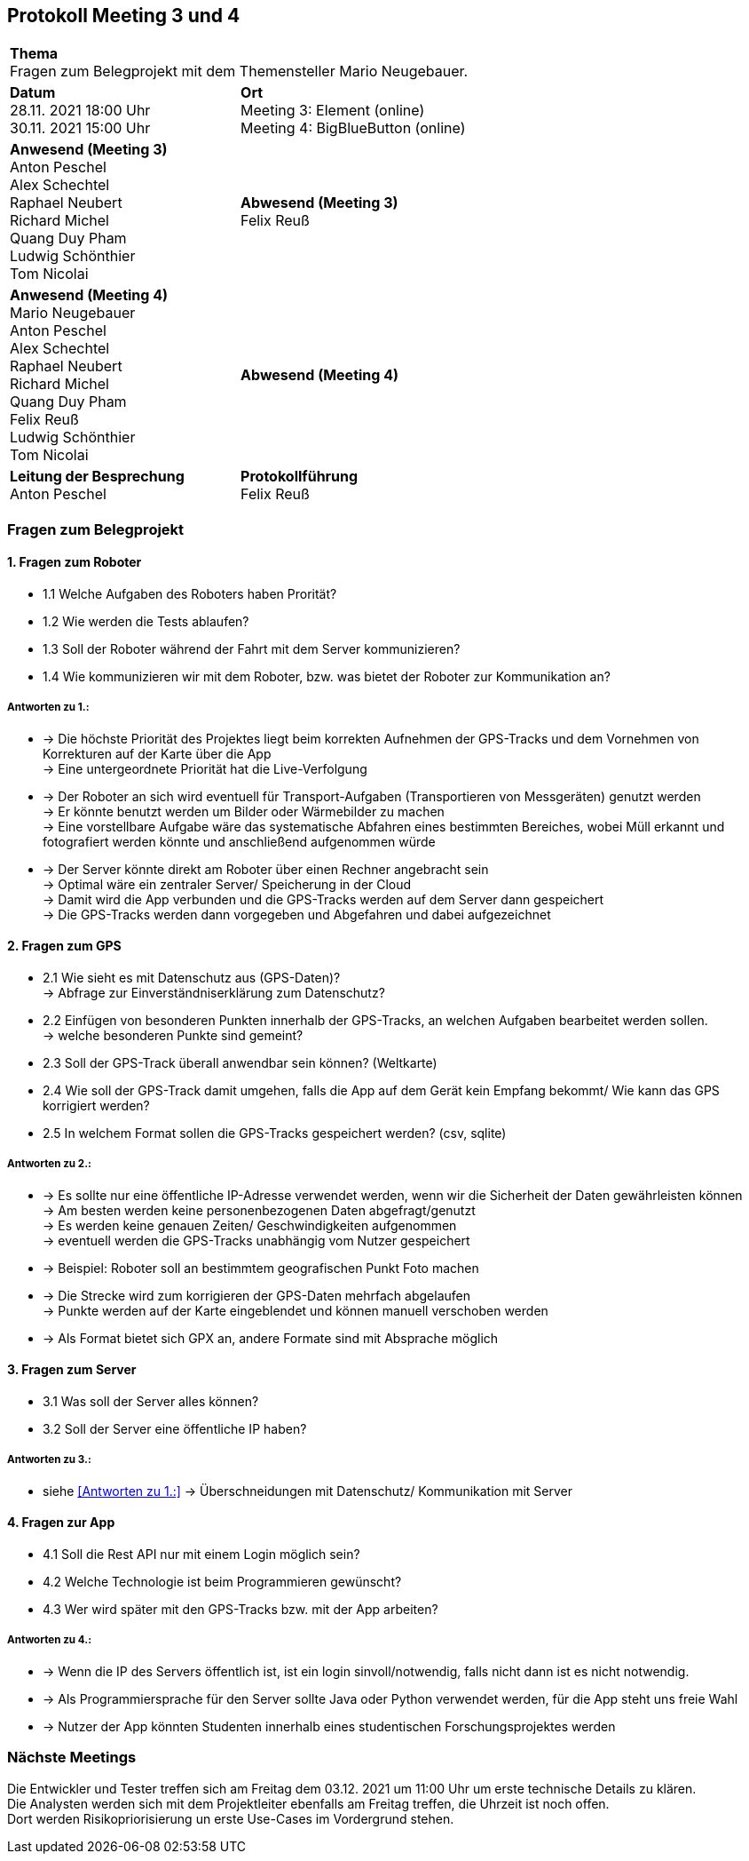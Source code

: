 == Protokoll Meeting 3 und 4 
|===
2+| *Thema* +
Fragen zum Belegprojekt mit dem Themensteller Mario Neugebauer.
| *Datum* +
28.11. 2021 18:00 Uhr +
30.11. 2021 15:00 Uhr
| *Ort* +
Meeting 3: Element (online) +
Meeting 4: BigBlueButton (online)
| *Anwesend (Meeting 3)* +
Anton Peschel +
Alex Schechtel +
Raphael Neubert +
Richard Michel +
Quang Duy Pham +
Ludwig Schönthier +
Tom Nicolai
| *Abwesend (Meeting 3)* +
Felix Reuß
| *Anwesend (Meeting 4)* +
Mario Neugebauer + 
Anton Peschel +
Alex Schechtel +
Raphael Neubert +
Richard Michel +
Quang Duy Pham +
Felix Reuß +
Ludwig Schönthier +
Tom Nicolai
| *Abwesend (Meeting 4)* +

|*Leitung der Besprechung* +
Anton Peschel
|*Protokollführung* +
Felix Reuß
|===

=== Fragen zum Belegprojekt
==== 1. Fragen zum Roboter
** 1.1 Welche Aufgaben des Roboters haben Prorität? +
** 1.2 Wie werden die Tests ablaufen?
** 1.3 Soll der Roboter während der Fahrt mit dem Server kommunizieren?
** 1.4 Wie kommunizieren wir mit dem Roboter, bzw. was bietet der Roboter zur Kommunikation an? +

===== Antworten zu 1.: +
* -> Die höchste Priorität des Projektes liegt beim korrekten   Aufnehmen der GPS-Tracks und dem Vornehmen von Korrekturen auf der Karte über die App +
-> Eine untergeordnete Priorität hat die Live-Verfolgung
* -> Der Roboter an sich wird eventuell für Transport-Aufgaben (Transportieren von Messgeräten) genutzt werden +
-> Er könnte benutzt werden um Bilder oder Wärmebilder zu machen +
-> Eine vorstellbare Aufgabe wäre das systematische Abfahren eines bestimmten Bereiches, wobei Müll erkannt und fotografiert werden könnte und anschließend aufgenommen würde
* -> Der Server könnte direkt am Roboter über einen Rechner angebracht sein +
-> Optimal wäre ein zentraler Server/ Speicherung in der Cloud +
-> Damit wird die App verbunden und die GPS-Tracks werden auf dem Server dann gespeichert +
-> Die GPS-Tracks werden dann vorgegeben und Abgefahren und dabei aufgezeichnet +

==== 2. Fragen zum GPS
** 2.1 Wie sieht es mit Datenschutz aus (GPS-Daten)? +
→ Abfrage zur Einverständniserklärung zum Datenschutz? 
** 2.2 Einfügen von besonderen Punkten innerhalb der GPS-Tracks, an welchen Aufgaben bearbeitet werden sollen. +
→ welche besonderen Punkte sind gemeint?
** 2.3 Soll der GPS-Track überall anwendbar sein können? (Weltkarte)
** 2.4 Wie soll der GPS-Track damit umgehen, falls die App auf dem Gerät kein Empfang bekommt/ Wie kann das GPS korrigiert werden?
** 2.5 In welchem Format sollen die GPS-Tracks gespeichert werden? (csv, sqlite) +

===== Antworten zu 2.: +
* -> Es sollte nur eine öffentliche IP-Adresse verwendet werden, wenn wir die Sicherheit der Daten gewährleisten können +
-> Am besten werden keine personenbezogenen Daten abgefragt/genutzt +
-> Es werden keine genauen Zeiten/ Geschwindigkeiten aufgenommen +
-> eventuell werden die GPS-Tracks unabhängig vom Nutzer gespeichert +
* -> Beispiel: Roboter soll an bestimmtem geografischen Punkt Foto machen +
* -> Die Strecke wird zum korrigieren der GPS-Daten mehrfach abgelaufen +
-> Punkte werden auf der Karte eingeblendet und können manuell verschoben werden +
* -> Als Format bietet sich GPX an, andere Formate sind mit Absprache möglich +

==== 3. Fragen zum Server
* 3.1 Was soll der Server alles können? 

* 3.2 Soll der Server eine öffentliche IP haben?

===== Antworten zu 3.: +

* siehe <<Antworten zu 1.:>>
-> Überschneidungen mit Datenschutz/ Kommunikation mit Server +

==== 4. Fragen zur App
* 4.1 Soll die Rest API nur mit einem Login möglich sein?

* 4.2 Welche Technologie ist beim Programmieren gewünscht?
* 4.3 Wer wird später mit den GPS-Tracks bzw. mit der App arbeiten? +
 
===== Antworten zu 4.: +
* -> Wenn die IP des Servers öffentlich ist, ist ein login sinvoll/notwendig, falls nicht dann ist es nicht notwendig.
* -> Als Programmiersprache für den Server sollte Java oder Python verwendet werden, für die App steht uns freie Wahl +
* -> Nutzer der App könnten Studenten innerhalb eines studentischen Forschungsprojektes werden +

=== Nächste Meetings +
Die Entwickler und Tester treffen sich am Freitag dem 03.12. 2021 um 11:00 Uhr um erste technische Details zu klären. +
Die Analysten werden sich mit dem Projektleiter ebenfalls am Freitag treffen, die Uhrzeit ist noch offen. +
Dort werden Risikopriorisierung un erste Use-Cases im Vordergrund stehen.






















